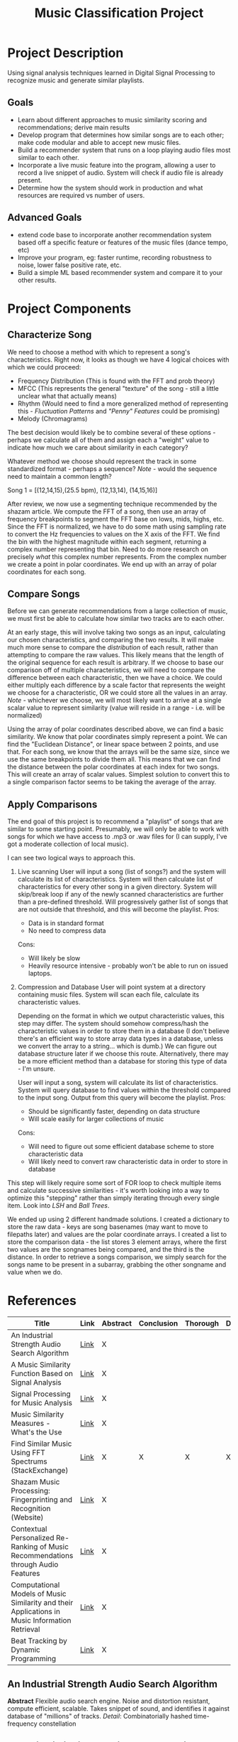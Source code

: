:PROPERTIES:
:ID:       fa657b96-e628-4cc3-a4e6-beae92d669a3
:VISIBILITY: folded
:END:
#+title: Music Classification Project
#+category: Music Classification Project
#+filetags: :DSP:Project:
#+STARTUP: shrink
#+EXPORT_FILE_NAME: /home/csj7701/Projects/Music-Classification/Class-Documents/ProjectOverview.pdf
* Project Description
Using signal analysis techniques learned in Digital Signal Processing to recognize music and generate similar playlists.
** Goals
- Learn about different approaches to music similarity scoring and recommendations; derive main results
- Develop program that determines how similar songs are to each other; make code modular and able to accept new music files.
- Build a recommender system that runs on a loop playing audio files most similar to each other.
- Incorporate a live music feature into the program, allowing a user to record a live snippet of audio. System will check if audio file is already present.
- Determine how the system should work in production and what resources are required vs number of users.

** Advanced Goals
- extend code base to incorporate another recommendation system based off a specific feature or features of the music files (dance tempo, etc)
- Improve your program, eg: faster runtime, recording robustness to noise, lower false positive rate, etc.
- Build a simple ML based recommender system and compare it to your other results.

* Project Components

** Characterize Song
We need to choose a method with which to represent a song's characteristics.
Right now, it looks as though we have 4 logical choices with which we could proceed:
- Frequency Distribution (This is found with the FFT and prob theory)
- MFCC (This represents the general "texture" of the song - still a little unclear what that actually means)
- Rhythm (Would need to find a more generalized method of representing this - [[*Fluctuation Patterns][Fluctuation Patterns]] and [[*"Penny" Features]["Penny" Features]] could be promising)
- Melody (Chromagrams)

The best decision would likely be to combine several of these options - perhaps we calculate all of them and assign each a "weight" value to indicate how much we care about similarity in each category?

Whatever method we choose should represent the track in some standardized format - perhaps a sequence?
/Note/ - would the sequence need to maintain a common length?

Song 1 = [(12,14,15),(25.5 bpm), (12,13,14), (14,15,16)]

After review, we now use a segmenting technique recommended by the shazam article.
We compute the FFT of a song, then use an array of frequency breakpoints to segment the FFT base on lows, mids, highs, etc.
Since the FFT is normalized, we have to do some math using sampling rate to convert the Hz frequencies to values on the X axis of the FFT.
We find the bin with the highest magnitude within each segment, returning a complex number representing that bin.
Need to do more research on precisely /what/ this complex number represents. From the complex number we create a point in polar coordinates.
We end up with an array of polar coordinates for each song.

** Compare Songs
Before we can generate recommendations from a large collection of music, we must first be able to calculate how similar two tracks are to each other.

At an early stage, this will involve taking two songs as an input, calculating our chosen characteristics, and comparing the two results.
It will make much more sense to compare the /distribution/ of each result, rather than attempting to compare the raw values. This likely means that the length of the original sequence for each result is arbitrary.
If we choose to base our comparison off of multiple characteristics, we will need to compare the difference between each characteristic, then we have a choice.
We could either multiply each difference by a scale factor that represents the weight we choose for a characteristic, OR we could store all the values in an array.
/Note/ - whichever we choose, we will most likely want to arrive at a single scalar value to represent similarity (value will reside in a range - i.e. will be normalized)

Using the array of polar coordinates described above, we can find a basic similarity.
We know that polar coordinates simply represent a point. We can find the "Euclidean Distance", or linear space between 2 points, and use that.
For each song, we know that the arrays will be the same size, since we use the same breakpoints to divide them all.
This means that we can find the distance between the polar coordinates at each index for two songs.
This will create an array of scalar values. Simplest solution to convert this to a single comparison factor seems to be taking the average of the array.

** Apply Comparisons
The end goal of this project is to recommend a "playlist" of songs that are similar to some starting point.
Presumably, we will only be able to work with songs for which we have access to .mp3 or .wav files for (I can supply, I've got a moderate collection of local music).

I can see two logical ways to approach this.

1. Live scanning
   User will input a song (list of songs?) and the system will calculate its list of characteristics.
   System will then calculate list of characteristics for every other song in a given directory.
   System will skip/break loop if any of the newly scanned characteristics are further than a pre-defined threshold.
   Will progressively gather list of songs that are not outside that threshold, and this will become the playlist.
   Pros:
   - Data is in standard format
   - No need to compress data
   Cons:
   - Will likely be slow
   - Heavily resource intensive - probably won't be able to run on issued laptops.

2. Compression and Database
   User will point system at a directory containing music files. System will scan each file, calculate its characteristic values.

   Depending on the format in which we output characteristic values, this step may differ.
   The system should somehow compress/hash the characteristic values in order to store them in a database (I don't believe there's an efficient way to store array data types in a database, unless we convert the array to a string... which is dumb.)
   We can figure out database structure later if we choose this route.
   Alternatively, there may be a more efficient method than a database for storing this type of data - I'm unsure.

   User will input a song, system will calculate its list of characteristics.
   System will query database to find values within the threshold compared to the input song.
   Output from this query will become the playlist.
   Pros:
   - Should be significantly faster, depending on data structure
   - Will scale easily for larger collections of music
  Cons:
  - Will need to figure out some efficient database scheme to store characteristic data
  - Will likely need to convert raw characteristic data in order to store in database

This step will likely require some sort of FOR loop to check multiple items and calculate successive similarities - it's worth looking into a way to optimize this "stepping" rather than simply iterating through every single item.
Look into [[*LSH][LSH]] and [[*Ball Trees][Ball Trees]].

We ended up using 2 different handmade solutions.
I created a dictionary to store the raw data - keys are song basenames (may want to move to filepaths later) and values are the polar coordinate arrays.
I created a list to store the comparison data - the list stores 3 element arrays, where the first two values are the songnames being compared, and the third is the distance. In order to retrieve a songs comparison, we simply search for the songs name to be present in a subarray, grabbing the other songname and value when we do.

* References
:PROPERTIES:
:VISIBILITY: children
:END:

| Title                                                                                          | Link | Abstract | Conclusion | Thorough | Done |
|------------------------------------------------------------------------------------------------+------+----------+------------+----------+------|
| <50>                                                                                           | <5>  | <4>      | <4>        | <4>      | <4>  |
| An Industrial Strength Audio Search Algorithm                                                  | [[file:~/Projects/Music-Classification/References/An_Industrial_Strength_Audio_Search_Algorithm.pdf][Link]] | X        |            |          |      |
| A Music Similarity Function Based on Signal Analysis                                           | [[file:~/Projects/Music-Classification/References/Music_Similarity_Function_Based_on_Signal_Analysis.pdf][Link]] | X        |            |          |      |
| Signal Processing for Music Analysis                                                           | [[file:~/Projects/Music-Classification/References/Signal_Processing_for_Music_Analysis.pdf][Link]] | X        |            |          |      |
| Music Similarity Measures - What's the Use                                                     | [[file:~/Projects/Music-Classification/References/Music-similarity-measures-whats-the-use.pdf][Link]] | X        |            |          |      |
| Find Similar Music Using FFT Spectrums (StackExchange)                                         | [[https://dsp.stackexchange.com/questions/1370/find-similar-music-using-fft-spectrums][Link]] | X        | X          | X        | X    |
| Shazam Music Processing: Fingerprinting and Recognition (Website)                              | [[https://www.toptal.com/algorithms/shazam-it-music-processing-fingerprinting-and-recognition][Link]] | X        |            |          |      |
| Contextual Personalized Re-Ranking of Music Recommendations through Audio Features             | [[file:~/Projects/Music-Classification/References/contextualized-personal-reranking-of-music.pdf][Link]] | X        |            |          |      |
| Computational Models of Music Similarity and their Applications in Music Information Retrieval | [[file:~/Projects/Music-Classification/References/Computational-Models-of-Music-Similarity-and-their-Application-in-Music-Information-Retrieval.pdf][Link]] | X        |            |          |      |
| Beat Tracking by Dynamic Programming                                                           | [[file:~/Projects/Music-Classification/References/beat-tracking-by-dynamic-programming.pdf][Link]] | X        |            |          |      |

** An Industrial Strength Audio Search Algorithm
*Abstract*
Flexible audio search engine. Noise and distortion resistant, compute efficient, scalable.
Takes snippet of sound, and identifies it against database of "millions" of tracks.
/Detail/: Combinatorially hashed time-frequency constellation
** A Music Similarity Function Based on Signal Analysis
*Abstract*
Method to compare songs on "audio content".
Creates signature for each song based on "K-means" clustering of "special features".
Handles simple corruption well.
Method is about 50% effective.
** Signal Processing for Music Analysis
*Abstract*
Overview of signal analysis techniques to address dimensions like harmony, melody, rhythym, timbre.
Impact of certain characteristics. Implications of these techniques. 
** Music Similarity Measures - What's the Use
*Abstract*
Measures to compare music titles based on timbre.
Timbre extractor and timbral similarity relation.
Describes experiments to measure quality of relations.
** Find Similar Music Using FFT Spectrums (StackExchange)
*Initial Post*
Attempt to match similar songs in large library.
Attempts to use FFT to calculate spectrum of a song, comparing spectra to determine similarity.
Seeks advice.

*First Read*
Commenter believes that, since music is recorded with the goal of maximizing spectral spread, a full spectrum may not be effective.
Suggests looking into a spectrogram.

There are many dimensions in which to measure music (timbre/texture/genre, rhythmic pattern, melody/chord progression ... etc).
Comparing these dimensions will find similarities in different ways, and produce different results.
*Mel Frequency Cepstrum Coefficients* will help analyze timbre/texture/genre
- "Somehow" capture the way human hearing works (frequency warping, log scale)
*Fluctuation Patterns* or *"Penny" features* will help analyze rhythmic pattern
- fluctuation patterns - Pampalk(?), "autocorrelation of the signal in the 0.1-10 Hz range over a few bands"
- Whitman's "Penny" features - FFT of the MFCC along the time axis
*Chromagrams* will help analyze melody and chord progression
- Start with "Ellis" chromagram code - [[http://labrosa.ee.columbia.edu/matlab/chroma-ansyn/][Link]]
- Mauch's implementation (more robust?) - [[http://isophonics.net/nnls-chroma][Link]]

The methods above help represent music as a sequence of features.
Will have to find a method for comparing two such sequences.
/Note/ - As LT mentioned, comparing these sequences pairwise is not smart - if there is a second or two delay in one of two otherwise identical tracks, the two sequences will be different. Should instead compare the /Distribution/ of the two sequences.
One method - computing the mean and standard deviation of the features over song A, then over song B, and taking the probalistic distance between the two (mentioned KL, Bhattacharyya)

Mentions that it will be relatively ineffective to find the distance between a single song and the rest of the music collection.
Suggests using something like "LSH" or "Ball trees" - allows queries to be performed on near neighbors without explicit comparison with the entire library.
** Shazam Music Processing: Fingerprinting and Recognition (Website)
*Abstract*
Describes how Shazam works.
Walks through code implementation for identifying a song based on a snippet.

*First Read*
Defines the basic process of capturing an  analog sound signal to a digital representation.
Human hearing range is 20 Hz to 20,000 Hz, so we should sample at a rate of 44,100 Hz.

Describes general process for reading a song in code. Uses java, but process is translatable to python.
This data is currently stored in time-domain. Use the DFT (FFT really) to transform the list of time domain samples into a finite combination of complex sinusoids, ordered by frequency.
Interestingly, the implementation of the FFT that this article describes chooses to break the signal into even and odd indices, perform the FFT on the even and odd components seperately, then combine.
They choose to do this because they appear to be following something known as the "Cooley-Turkey Algorithm". This is simply a method to simplify computation.

A downside of the FFT that the article points out is the lack of context. The FFT tells you information about every frequency that appears in a signal, but it doesn't tell you anything about /when/ in that signal those frequencies occur.
The article proposes implementing a sliding window, and only performing the FFT on that window.This will result in an array of arrays instead of the typical single complex array that the FFT outputs.
From this array, we can start to form a "fingerprint".

Our biggest issue at this stage is that we have /too much/ information. In order to reduce the complexity of the operations we need to perform, we can pare down the number of signals by focusing on specific "bins" where the most significant frequencies will reside. One way to divide our frequencies is to identify "bins" of specific frequency ranges, then within each bin, identify the individual frequency with the highest amplitude.
This article chooses to hash the frequency results, which is apparently useful for data compression.
The process essentially looks like this:
 Window 1 -- Bin 1 -- Max Freq -- Hash
 Window 1 -- Bin 2 -- Max Freq -- Hash
 ...
 Window 1 -- Concatenate Hashes
 Window 2 -- Bin 1 -- Max Freq -- Hash
...
Window 2 -- Concatenate Hashes
The result should be an array of hashes.

When recording audio, it's important to note that the recording is subject to noise and disruption. In order to account for this, we include something called a "fuzz factor", which is a sort of tolerance for noise.

In order to identify a song, we must frst construct a database. This data base should not correlate the different "window" sections of a song - in order to allow the system to identify a song based on theoretically "any" portion of the song.
The database will look something like this:
| Hash              | time (seconds) | Song ID            |
| 30 51 99 121 195  |          53.52 | Song A by Artist A |
| 33 56 92 151 185  |          12.32 | Song B by Artist B |
| 39 26 89 141 251  |          15.34 | Song C by Artist C |
| 32 67 100 128 195 |          78.43 | Song D by Artist D |
| 34 57 95 111 200  |          54.52 | Song A by Artist A |

Here, this table contains tag values for different portions of songs. There are two entries for Song A by Artist A, because they represent different windows of the same song. The hash is the "key" for the table, that is, when the system starts to analyze a new snippet of a song, it will find the hash of the newly recorded snippet and compare it to those already stored in the database. When it finds a match, that is how it will associate a name to the snipped of audio.

It's relatively common for a song to use motifs and riffs from other pieces however, which can mean that a search for a single hash will produce several matches. This is what the second column, time, is for. This is somewhat complicated - we can' match the exact time that a hash corresponds to in the song, because the same motif might happen several times throughout the recording. Instead, we compare relative timings. If we match two hash sequences, we can compare their relative timings, which enables us to differentiate between two songs with similar themes.

*** Extracted Code
:PROPERTIES:
:VISIBILITY: folded
:END:

Returns an 'AudioFormat' object with specific settings for audio data - sample rate, sample size, number of channels.
#+begin_src java
private AudioFormat getFormat() {
    float sampleRate = 44100;
    int sampleSizeInBits = 16;
    int channels = 1;          //mono
    boolean signed = true;     //Indicates whether the data is signed or unsigned
    boolean bigEndian = true;  //Indicates whether the audio data is stored in big-endian or little-endian order
    return new AudioFormat(sampleRate, sampleSizeInBits, channels, signed, bigEndian);
}

final AudioFormat format = getFormat(); //Fill AudioFormat with the settings
DataLine.Info info = new DataLine.Info(TargetDataLine.class, format);
final TargetDataLine line = (TargetDataLine) AudioSystem.getLine(info);
line.open(format);
line.start();
#+end_src

Opens 'TargetDataLine' to capture audio data based on format. Reads data from line in a loop, writes to 'OutputStream'
#+begin_src java
OutputStream out = new ByteArrayOutputStream();
running = true;

try {
    while (running) {
        int count = line.read(buffer, 0, buffer.length);
        if (count > 0) {
            out.write(buffer, 0, count);
        }
    }
    out.close();
} catch (IOException e) {
    System.err.println("I/O problems: " + e);
    System.exit(-1);
}
#+end_src

Implements Cooley-Turkey FFT algorithm to calculate the FFT of an input array of complex numbers.
#+begin_src java
public static Complex[] fft(Complex[] x) {
    int N = x.length;
    
    // fft of even terms
    Complex[] even = new Complex[N / 2];
    for (int k = 0; k < N / 2; k++) {
        even[k] = x[2 * k];
    }
    Complex[] q = fft(even);

    // fft of odd terms
    Complex[] odd = even; // reuse the array
    for (int k = 0; k < N / 2; k++) {
        odd[k] = x[2 * k + 1];
    }
    Complex[] r = fft(odd);

    // combine
    Complex[] y = new Complex[N];
    for (int k = 0; k < N / 2; k++) {
        double kth = -2 * k * Math.PI / N;
        Complex wk = new Complex(Math.cos(kth), Math.sin(kth));
        y[k] = q[k].plus(wk.times(r[k]));
        y[k + N / 2] = q[k].minus(wk.times(r[k]));
    }
    return y;
}
#+end_src

Applies the implemented FFT. Converts captured audio (from 'OutputStream', probably) to an array of complex numbers, and performs the FFT on each chunk of data.
#+begin_src java
byte audio [] = out.toByteArray()
int totalSize = audio.length
int sampledChunkSize = totalSize/chunkSize;
Complex[][] result = ComplexMatrix[sampledChunkSize][];

for(int j = 0;i < sampledChunkSize; j++) {
  Complex[chunkSize] complexArray;

  for(int i = 0; i < chunkSize; i++) {
    complexArray[i] = Complex(audio[(j*chunkSize)+i], 0);
  }

  result[j] = FFT.fft(complexArray);
}

#+end_src

Analyzes FFT results. Finds the highest magnitude within each of a set range of frequencies. Does so on several "windows" of data.
#+begin_src java
public final int[] RANGE = new int[] { 40, 80, 120, 180, 300 };

// find out in which range is frequency
public int getIndex(int freq) {
    int i = 0;
    while (RANGE[i] < freq)
        i++;
    return i;
}
    
// result is complex matrix obtained in previous step
for (int t = 0; t < result.length; t++) {
    for (int freq = 40; freq < 300 ; freq++) {
        // Get the magnitude:
        double mag = Math.log(results[t][freq].abs() + 1);

        // Find out which range we are in:
        int index = getIndex(freq);

        // Save the highest magnitude and corresponding frequency:
        if (mag > highscores[t][index]) {
            points[t][index] = freq;
        }
    }
    
    // form hash tag
    long h = hash(points[t][0], points[t][1], points[t][2], points[t][3]);
}

private static final int FUZ_FACTOR = 2;

private long hash(long p1, long p2, long p3, long p4) {
    return (p4 - (p4 % FUZ_FACTOR)) * 100000000 + (p3 - (p3 % FUZ_FACTOR))
            * 100000 + (p2 - (p2 % FUZ_FACTOR)) * 100
            + (p1 - (p1 % FUZ_FACTOR));
}

#+end_src

Defines a data point class that represents a specific moment in a song, with attributes for song ID and time.
#+begin_src java
// Class that represents specific moment in a song
private class DataPoint {

    private int time;
    private int songId;

    public DataPoint(int songId, int time) {
        this.songId = songId;
        this.time = time;
    }
    
    public int getTime() {
        return time;
    }
    public int getSongId() {
        return songId;
    }
}
#+end_src

** Contextual Personalized Re-Ranking of Music Recommendations through Audio Features
*Abstract*
Presents "contextual" ranking algorithm.
Represents user preferences based on high-level audio features, like tempo and valence.
Global and user specific models. 
** Computational Models of Music Similarity and their Applications in Music Information Retrieval
*Abstract*
Describes computational models of music similarity, and their efficacy.
Goes on to outline applications of these models and techniques.
Describes 3 features:
- organize and visualize music collections - control "similarity aspects"
- Organize collection into overlapping hierarchy based on artist
- Generate playlists with minimal user input.
** Beat Tracking by Dynamic Programming
*Abstract*
Defines beat tracking - sequence of "beat instants" (when a human listener might "tap their foot").
Two constraints - actual tempo of the music, and reflects a locally-constant inter-beat-interval.
Uses dynamic programming to find a match between tempo and moments of high "onset strength". 


* Topics
:PROPERTIES:
:VISIBILITY: folded
:END:
** Spectrogram
** Chromagrams
** Mel Frequency Cepstrum Coefficients (MFCC)
** Fluctuation Patterns
** "Penny" Features
** LSH
** Ball Trees
* Inbox

** TODO Review References [11%]
- [ ] An Industrial Strength Audio Search Algorithm
- [ ] A Music Similarity Function Based on Signal Analysis
- [ ] Signal Processing for Music Analysis
- [ ] Music Similarity Measures - What's the Use
- [X] Find Similar Music Using FFT Spectrums (StackExchange)
- [ ] Shazam Music Processing: Fingerprinting and Recognition (Website)
- [ ] Contextual Personalized Re-Ranking of Music Recommendations through Audio Features
- [ ] Computational Models of Music Similarity and their Applications in Music Information Retrieval
- [ ] Beat Tracking by Dynamic Programming


** TODO Research Spectrogram

** TODO Research Chromagrams

** TODO Research Mel Frequency Cepstrum Coefficients (MFCC)

** TODO Research Fluctuation Patterns, "Penny" Features

** TODO Research LSH, Ball trees

** TODO Look into similarity Metrics
** TODO Review CLustering ALgorithms
Allows you to reduce the amount of data you process by only dealing with the clusters that are relevant to the original song.
** TODO dict.get()
* Weekly Reflection
** Week 1
:PROPERTIES:
:EXPORT_FILE_NAME: /home/csj7701/Projects/Music-Classification/Class-Documents/Week-1-Reflection
:END:
- This week, I focused on familiarizing myself with the scope of our project and beginning to dive into the provided research material. I began reading through each of the papers, and have focused primarily on increasing my understanding of the general topics that we will be working with.
- I have fully read through one of the papers, made my way through the introductory material and about half the content on another, and examined abstract and conclusion on all others. I did not have time for much work past that this week, as I had classwork and several examinations.
- My biggest challenge this week was a general lack of understanding. As I read through the material, I was faced with terms with which I was unfamiliar, and concepts that I had not been introduced to previously. I made an effort to gain a loose understanding for all the concepts in the sections I read, and have compiled a list of topics that I will need to research more in-depth at a later date.
- From my readings, I have determined that there are 3 primary sections to this project - "Characterizing" a song, which will be based on one of several methods, or a combination of these (FFT, MFCC, "Penny" Features, or Chromagrams); Comparing these characterizations, likely using some form of distribution; and Applying those characterizations, which I anticipate as the most difficult portion of the project since it will involve a series of design decisions in order to create a working product.

** Week 2
:PROPERTIES:
:EXPORT_FILE_NAME: /home/csj7701/Projects/Music-Classification/Class-Documents/Week-2-Reflection
:END:
- This week, I focused primarily on getting a semi-working product that would provide recommendations based on a single audio feature. Josh had already written a python implementation of the Shazam Algorithm, so I focused on deciding what from that approach fit our goals.
- I went through several iterations, weeding out decisions that shazam made which did not apply to our project. I removed the hashing algorithm, since hashing a value essentially strips much of the data from it. I chose not to implement the sliding window that shazam uses, because we likely don't care about timing information. I was left with an FFT that divided the X-axis into segments, taking the bin with the highest magnitude from each segment. After several misconceptions about the information represented by a non-normalized FFT, I found a way to segment the FFT by frequency.
- My current approach is to take the FFT of a signal, segment that signal based on frequency breakpoints, then identify the bin with the highest magnitude in each segment. For each bin, I get a complex number. I save these complex numbers as an array, and use the arrays to compare songs. In order to compare, I find the linear distance between the complex numbers for Segment 1 of Song1 and Song2, the for Segment 2, and so on. I average those distances to find a single number. In order to sort songs, I use a for loop and write song names and distances to a dataframe.
- This process has helped me gain a better understanding for how to examine and apply the information that the FFT represents. 


**  Week 3
:PROPERTIES:
:EXPORT_FILE_NAME: /home/csj7701/Projects/Music-Classification/Class-Documents/Week-3-Reflection
:END:
- This week I focused primarily on reviewing the work that we have done so far. In order to make sure that we are as prepared for the draft paper due Wednesday, I have been focusing on making sure that we had a general understanding for the implementation of the FFT that we use, and the other design decisions we made.
- I also finished implementing our audio player, so that we now have a CLI option to play the music recommendations we produce.
- Through this research, I have gotten a much better understanding for how Numpy actually implements the FFT, and I think I have a more robust comprehension for how these concepts are applied to actual analysis of sound data.
- The majority of this week I spent studying for the DSP exam on Friday, and reviewing work in preparation for exams in other classes. I only spent about 5 hours this week on the project, but I feel that those 5 hours were well spent, especially given how far along we already are.
